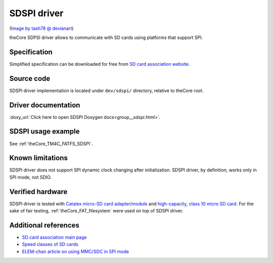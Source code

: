 .. _theCore_SDSPI:

SDSPI driver
------------

.. image:: https://pre00.deviantart.net/39c5/th/pre/f/2010/225/8/5/micro_sd_card_up_by_tash78.png
  :alt: SD card with SD SPI driver
  :height: 450
  :width: 450

(`Image by tash78 @ devianart`_)

theCore SDPSI driver allows to communicate with SD cards using platforms that
support SPI.

Specification
~~~~~~~~~~~~~

Simplified specification can be downloaded for free from `SD card association website`_.

Source code
~~~~~~~~~~~

SDSPI driver implementation is located under ``dev/sdspi/`` directory, relative to
theCore root.

Driver documentation
~~~~~~~~~~~~~~~~~~~~

:doxy_url:`Click here to open SDSPI Doxygen docs<group__sdspi.html>`.

SDSPI usage example
~~~~~~~~~~~~~~~~~~~

See :ref:`theCore_TM4C_FATFS_SDSPI`.

Known limitations
~~~~~~~~~~~~~~~~~

SDSPI driver does not support SPI dynamic clock changing after initialization.
SDSPI driver, by definition, works only in SPI mode, not SDIO.

Verified hardware
~~~~~~~~~~~~~~~~~

SDSPI driver is tested with `Catalex micro-SD card adapter/module`_ and
`high-capacity, class 10 micro SD card`_. For the sake of fair testing,
:ref:`theCore_FAT_filesystem` were used on top of SDSPI driver.

Additional references
~~~~~~~~~~~~~~~~~~~~~

* `SD card association main page`_
* `Speed classes of SD cards`_
* `ELEM-chan article on using MMC/SDC in SPI mode`_

.. _`Image by tash78 @ devianart`: https://tash78.deviantart.com/art/Micro-SD-Card-UP-175156797
.. _`Catalex micro-SD card adapter/module`: http://www.aessmart.com/product/673/a531-micro-sd-card-module-adaptercatalex
.. _`high-capacity, class 10 micro SD card`: http://bit.ly/2HU5yr7
.. _`SD card association website`: https://www.sdcard.org/downloads/pls/

.. _`SD card association main page`: https://www.sdcard.org/
.. _`Speed classes of SD cards`: https://www.sdcard.org/developers/overview/speed_class/
.. _`ELEM-chan article on using MMC/SDC in SPI mode`: http://elm-chan.org/docs/mmc/mmc_e.html

